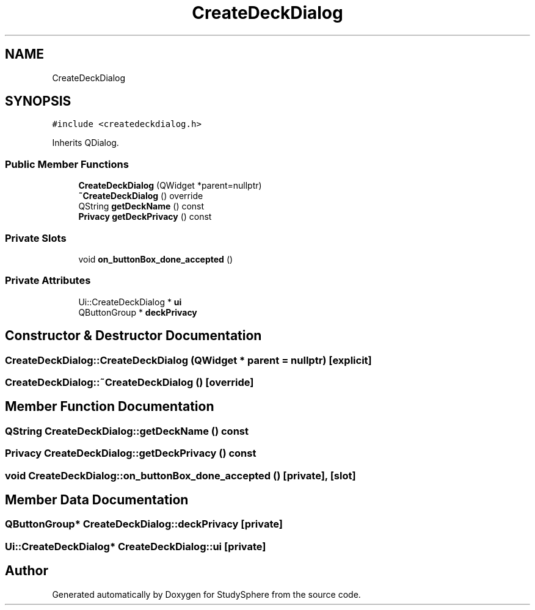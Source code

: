 .TH "CreateDeckDialog" 3StudySphere" \" -*- nroff -*-
.ad l
.nh
.SH NAME
CreateDeckDialog
.SH SYNOPSIS
.br
.PP
.PP
\fC#include <createdeckdialog\&.h>\fP
.PP
Inherits QDialog\&.
.SS "Public Member Functions"

.in +1c
.ti -1c
.RI "\fBCreateDeckDialog\fP (QWidget *parent=nullptr)"
.br
.ti -1c
.RI "\fB~CreateDeckDialog\fP () override"
.br
.ti -1c
.RI "QString \fBgetDeckName\fP () const"
.br
.ti -1c
.RI "\fBPrivacy\fP \fBgetDeckPrivacy\fP () const"
.br
.in -1c
.SS "Private Slots"

.in +1c
.ti -1c
.RI "void \fBon_buttonBox_done_accepted\fP ()"
.br
.in -1c
.SS "Private Attributes"

.in +1c
.ti -1c
.RI "Ui::CreateDeckDialog * \fBui\fP"
.br
.ti -1c
.RI "QButtonGroup * \fBdeckPrivacy\fP"
.br
.in -1c
.SH "Constructor & Destructor Documentation"
.PP 
.SS "CreateDeckDialog::CreateDeckDialog (QWidget * parent = \fCnullptr\fP)\fC [explicit]\fP"

.SS "CreateDeckDialog::~CreateDeckDialog ()\fC [override]\fP"

.SH "Member Function Documentation"
.PP 
.SS "QString CreateDeckDialog::getDeckName () const"

.SS "\fBPrivacy\fP CreateDeckDialog::getDeckPrivacy () const"

.SS "void CreateDeckDialog::on_buttonBox_done_accepted ()\fC [private]\fP, \fC [slot]\fP"

.SH "Member Data Documentation"
.PP 
.SS "QButtonGroup* CreateDeckDialog::deckPrivacy\fC [private]\fP"

.SS "Ui::CreateDeckDialog* CreateDeckDialog::ui\fC [private]\fP"


.SH "Author"
.PP 
Generated automatically by Doxygen for StudySphere from the source code\&.

